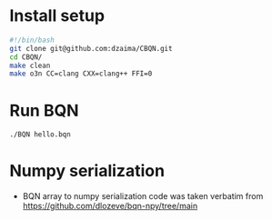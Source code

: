 * Install setup
#+begin_src bash
#!/bin/bash
git clone git@github.com:dzaima/CBQN.git
cd CBQN/
make clean
make o3n CC=clang CXX=clang++ FFI=0
#+end_src
* Run BQN
#+begin_src bash
  ./BQN hello.bqn
#+end_src
* Numpy serialization
- BQN array to numpy serialization code was taken verbatim from https://github.com/dlozeve/bqn-npy/tree/main

